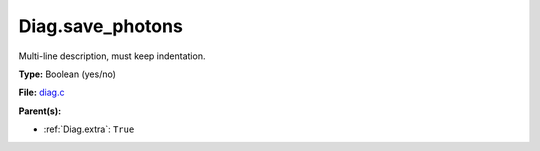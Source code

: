 Diag.save_photons
=================
Multi-line description, must keep indentation.

**Type:** Boolean (yes/no)

**File:** `diag.c <https://github.com/agnwinds/python/blob/master/source/diag.c>`_


**Parent(s):**

* :ref:`Diag.extra`: ``True``


